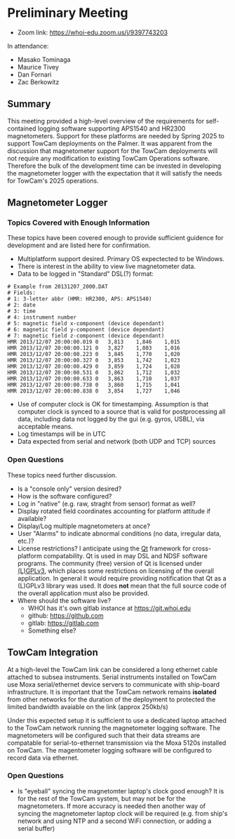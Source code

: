 #+AUTHOR: Zac Berkowitz
#+EMAIL: zberkowitz@whoi.edu
#+OPTIONS: num:1
#+OPTIONS: toc:nil

* Preliminary Meeting
:PROPERTIES:
:EXPORT_DATE: [2024-01-23 Tue 14:00]
:EXPORT_AUTHOR: Zac Berkowitz
:EXPORT_EMAIL: zberkowitz@whoi.edu
:EXPORT_OPTIONS: num:1
:EXPORT_OPTIONS: toc:nil
:END:
:LOGBOOK:
CLOCK: [2024-01-23 Tue 14:00]--[2024-01-23 Tue 15:30] =>  1:30
:END:

- Zoom link: https://whoi-edu.zoom.us/j/9397743203

In attendance:
- Masako Tominaga
- Maurice Tivey
- Dan Fornari
- Zac Berkowitz

** Summary
This meeting provided a high-level overview of the requirements for self-contained logging software supporting APS1540 and HR2300 magnetometers.
Support for these platforms are needed by Spring 2025 to support TowCam deployments on the Palmer.
It was apparent from the discussion that magnetometer support for the TowCam deployments will not require any modification to existing TowCam Operations software.
Therefore the bulk of the development time can be invested in developing the magnetometer logger with the expectation that it will satisfy the needs for TowCam's 2025 operations.

** Magnetometer Logger

*** Topics Covered with Enough Information
These topics have been covered enough to provide sufficient guidence for development and are listed here for confirmation.

- Multiplatform support desired.  Primary OS expectected to be Windows.
- There is interest in the ability to view live magnetometer data.
- Data to be logged in "Standard" DSL(?) format:
#+begin_src text
  # Example from 20131207_2000.DAT
  # Fields:
  # 1: 3-letter abbr (HMR: HR2300, APS: APS1540)
  # 2: date
  # 3: time
  # 4: instrument number
  # 5: magnetic field x-component (device dependant)
  # 6: magnetic field y-component (device dependant)
  # 7: magnetic field z-component (device dependant)
  HMR 2013/12/07 20:00:00.019 0   3,813    1,846    1,015  
  HMR 2013/12/07 20:00:00.121 0   3,827    1,803    1,016  
  HMR 2013/12/07 20:00:00.223 0   3,845    1,770    1,020  
  HMR 2013/12/07 20:00:00.327 0   3,853    1,742    1,023  
  HMR 2013/12/07 20:00:00.429 0   3,859    1,724    1,028  
  HMR 2013/12/07 20:00:00.531 0   3,862    1,712    1,032  
  HMR 2013/12/07 20:00:00.633 0   3,863    1,710    1,037  
  HMR 2013/12/07 20:00:00.738 0   3,860    1,715    1,041  
  HMR 2013/12/07 20:00:00.838 0   3,854    1,727    1,046  
#+end_src
- Use of computer clock is OK for timestamping.  Assumption is that computer clock is synced to a source that is valid for postprocessing all data, including data not logged by the gui (e.g. gyros, USBL), via acceptable means.
- Log timestamps will be in UTC
- Data expected from serial and network (both UDP and TCP) sources

*** Open Questions
These topics need further discussion.

- Is a "console only" version desired?
- How is the software configured?
- Log in "native" (e.g. raw, straght from sensor) format as well?
- Display rotated field coordinates accounting for platform attitude if available?
- Display/Log multiple magnetometers at once?
- User "Alarms" to indicate abnormal conditions (no data, irregular data, etc.)?
- License restrictions?  I anticipate using the [[https://www.qt.io/][Qt]] framework for cross-platform compatability.
  Qt is used in may DSL and NDSF software programs.
  The community (free) version of Qt is licensed under [[https://www.gnu.org/licenses/lgpl-3.0.en.html][(L)GPLv3]], which places some restrictions on licensing of the overall application.
  In general it would require providing notification that Qt as a (L)GPLv3 library was used.
  It does *not* mean that the full source code of the overall application must also be provided.
- Where should the software live?
  - WHOI has it's own gitlab instance at https://git.whoi.edu
  - github: https://github.com
  - gitlab: https://gitlab.com
  - Something else?

** TowCam Integration
At a high-level the TowCam link can be considered a long ethernet cable attached to subsea instruments.
Serial instruments installed on TowCam use Moxa serial/ethernet device servers to communicate with ship-board infrastructure.
It is important that the TowCam network remains **isolated** from other networks for the duration of the deployment to protected the limited bandwidth avaiable on the link (approx 250kb/s)

Under this expected setup it is sufficient to use a dedicated laptop attached to the TowCam network running the magnetometer logging software.
The magnetometers will be configured such that their data streams are compatable for serial-to-ethernet transmission via the Moxa 5120s installed on TowCam.
The magentometer logging software will be configured to record data via ethernet.

*** Open Questions
- Is "eyeball" syncing the magnetomter laptop's clock good enough?
  It is for the rest of the TowCam system, but may not be for the magnetometers.
  If more accuracy is needed then another way of syncing the magnetometer laptop clock will be required (e.g. from ship's network and using NTP and a second WiFi connection, or adding a serial buffer)


** Opening Questions                                               :noexport:

- Which program has priority for development?  Sounds like towcam has dates already, but the APS 1540 logger capability would be shared between the two so it might be the natural place to start.

  Yes, the APS1540 or HR2300 sensors are the options and starting with the stand-alone logger for them would be the simplest/best.

- List of data streams to be logged (e.g. APS1540, GPS, etc.) and where those streams can be expected to come from (e.g. serial ports, network  etc.).

  One cruise we definitely need camera; the other cruise - not needed.
  For the stand alone logger for the bottles, just time and output strings from the sensors (e.g. the attached DAT file is what Kinsey laptop used to spit out). 
  For TowCam, we need to discuss with Dan, but what we have proposed are: mag, CTD, MAPR (will come with self recording system), USBL, a commercial methane sensor that we might be able to find (did you use this on German cruise recently when Michelle/Kapit ver. had issues?), and camera.
  I've attached a couple of pictures and previous cruise report (see page 20 down for description of TowCam setting for an open-ocean magnetic tow (no camera)).

- log format, file name format, file creation based on size or time - makes sense to match whatever you're doing already so that you don't have to change your own processing steps.

  Log format would be ok with what Sentry has. (for APS1540 logs)

#+begin_src text
  # Example from 20131207_2000.DAT
  HMR 2013/12/07 20:00:00.019 0   3,813    1,846    1,015  
  HMR 2013/12/07 20:00:00.121 0   3,827    1,803    1,016  
  HMR 2013/12/07 20:00:00.223 0   3,845    1,770    1,020  
  HMR 2013/12/07 20:00:00.327 0   3,853    1,742    1,023  
  HMR 2013/12/07 20:00:00.429 0   3,859    1,724    1,028  
  HMR 2013/12/07 20:00:00.531 0   3,862    1,712    1,032  
  HMR 2013/12/07 20:00:00.633 0   3,863    1,710    1,037  
  HMR 2013/12/07 20:00:00.738 0   3,860    1,715    1,041  
  HMR 2013/12/07 20:00:00.838 0   3,854    1,727    1,046  
#+end_src

- how you'd like the software to handle it's own configuration (e.g. through a config file?  Menu settings?)

  TBD.

- any required control of the instruments (e.g. ability to configure parameters or check parameter settings) beyond just initiating and logging a data stream

  TBD, but I don't think so. I might be cool, though.

- what kind of real-time information you'd like displayed.

  TBD based on discussions above.

- any parts about the existing GUI that you liked and would like to have in the new software
- similarly, any parts about the existing GUI that you don't like and would want changed.

** Followup Questions                                              :noexport:

- Targeted OS?

  Windows (for maggie)
  
- How "User Interactive" is the vision?
- Any need for touch interface?
- Desired Operations Alarms? (e.g. "no data within X seconds, irregular sampling, etc.")
- Laptop clock sync'd to GPS good enough for time base?
- Assume clock timestamp should be UTC

** TowCam                                                          :noexport:
- Existing program runs on MacOSX. Written by J.Howland, Likely Qt
- TowCam 2025 spring
- Valport 500p
- 1 Hz
- Logfile s in text broken into 1 hour chunks into specified directory
- Timebase is laptop time
- Serial stream from comms bottle
- Camera via framegrabber
- Comms bottle is a bunch of moxas/eth feeding into switch into DSL data link on subsea end
- User ends on either side see regular ethernet. Dsl comms is virtual ethernet cable
- Moxa 5210
- **Maggies on 2025 towcam cruises can be handled w/ dedicated laptop using same stand-alone APS1540 logging solution**
